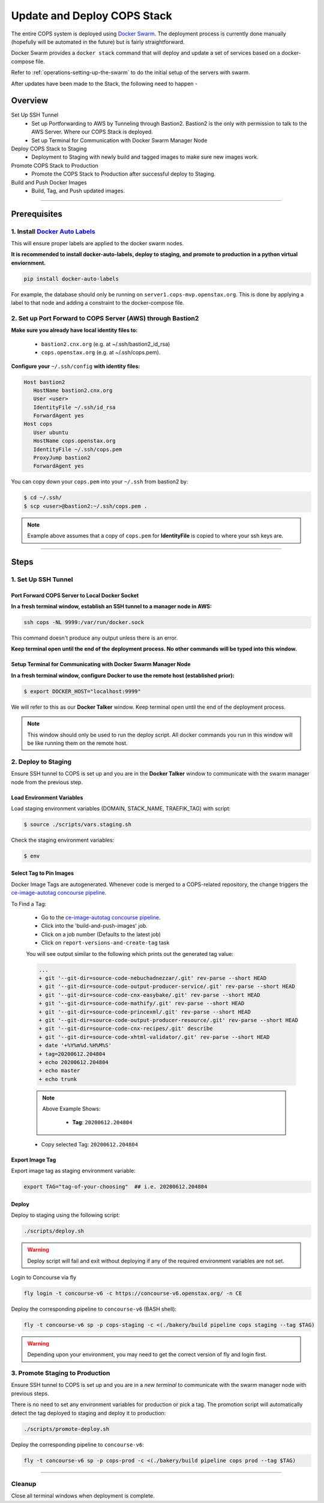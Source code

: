 .. _operations-updating-the-stack:

############################
Update and Deploy COPS Stack
############################
The entire COPS system is deployed using `Docker Swarm <https://docs.docker.com/engine/swarm/>`_. The deployment process is currently done manually (hopefully will be automated in the future) but is fairly straightforward.

Docker Swarm provides a ``docker stack`` command that will deploy and update a set of services based on a docker-compose file.

Refer to :ref:`operations-setting-up-the-swarm` to do the initial setup of the servers with swarm.

After updates have been made to the Stack, the following need to happen -

********
Overview
********

Set Up SSH Tunnel
   - Set up Portforwarding to AWS by Tunneling through Bastion2. Bastion2 is the only with permission to talk to the AWS Server. Where our COPS Stack is deployed.
   - Set up Terminal for Communication with Docker Swarm Manager Node
Deploy COPS Stack to Staging
   - Deployment to Staging with newly build and tagged images to make sure new images work.
Promote COPS Stack to Production
   - Promote the COPS Stack to Production after successful deploy to Staging.
Build and Push Docker Images
   - Build, Tag, and Push updated images.

----

*************
Prerequisites
*************
1. Install `Docker Auto Labels <https://github.com/tiangolo/docker-auto-labels>`_
=================================================================================
This will ensure proper labels are applied to the docker swarm nodes.

**It is recommended to install docker-auto-labels, deploy to staging, and promote to production in a python virtual enviornment.**

.. code-block:: bash

   pip install docker-auto-labels

For example, the database should only be running on ``server1.cops-mvp.openstax.org``.
This is done by applying a label to that node and adding a constraint to the
docker-compose file.

2. Set up Port Forward to COPS Server (AWS) through Bastion2
============================================================

**Make sure you already have local identity files to:**

   - ``bastion2.cnx.org`` (e.g. at ~/.ssh/bastion2_id_rsa)
   - ``cops.openstax.org`` (e.g. at ~/.ssh/cops.pem).


**Configure your** ``~/.ssh/config`` **with identity files:**

.. code-block:: bash

   Host bastion2
      HostName bastion2.cnx.org
      User <user>
      IdentityFile ~/.ssh/id_rsa
      ForwardAgent yes
   Host cops
      User ubuntu
      HostName cops.openstax.org
      IdentityFile ~/.ssh/cops.pem
      ProxyJump bastion2
      ForwardAgent yes

You can copy down your ``cops.pem`` into your ``~/.ssh`` from bastion2 by:

.. code-block:: bash

   $ cd ~/.ssh/
   $ scp <user>@bastion2:~/.ssh/cops.pem .

.. note:: Example above assumes that a copy of ``cops.pem`` for  **IdentityFile** is copied to where your ssh keys are.



----

*****
Steps
*****

1. Set Up SSH Tunnel
====================

Port Forward COPS Server to Local Docker Socket
-----------------------------------------------

**In a fresh terminal window, establish an SSH tunnel to a manager node in AWS:**

.. code-block:: bash

   ssh cops -NL 9999:/var/run/docker.sock

This command doesn't produce any output unless there is an error.

**Keep terminal open until the end of the deployment process. No other commands will be typed into this window.**

Setup Terminal for Communicating with Docker Swarm Manager Node
---------------------------------------------------------------
**In a fresh terminal window, configure Docker to use the remote host (established prior):**

.. code-block:: bash

   $ export DOCKER_HOST="localhost:9999"

We will refer to this as our **Docker Talker** window. Keep terminal open until the end of the deployment process.

.. note:: This window should only be used to run the deploy script.
   All docker commands you run in this window will be like running them on the remote host.

2. Deploy to Staging
====================

Ensure SSH tunnel to COPS is set up and you are in the **Docker Talker** window to communicate with the swarm manager node from the previous step.

Load Environment Variables
--------------------------

Load staging environment variables (DOMAIN, STACK_NAME, TRAEFIK_TAG) with script:

.. code-block:: bash

   $ source ./scripts/vars.staging.sh

Check the staging environment variables:

.. code-block:: bash

   $ env

Select Tag to Pin Images
------------------------

Docker Image Tags are autogenerated. Whenever code is merged to a COPS-related repository,
the change triggers the `ce-image-autotag concourse pipeline <https://concourse-v6.openstax.org/teams/CE/pipelines/ce-image-autotag>`_.

To Find a Tag:

   - Go to the `ce-image-autotag concourse pipeline <https://concourse-v6.openstax.org/teams/CE/pipelines/ce-image-autotag>`_.
   - Click into the 'build-and-push-images' job.
   - Click on a job number (Defaults to the latest job)
   - Click on ``report-versions-and-create-tag`` task

   You will see output similar to the following which prints out the generated tag value:

   .. code-block:: bash

      ...
      + git '--git-dir=source-code-nebuchadnezzar/.git' rev-parse --short HEAD
      + git '--git-dir=source-code-output-producer-service/.git' rev-parse --short HEAD
      + git '--git-dir=source-code-cnx-easybake/.git' rev-parse --short HEAD
      + git '--git-dir=source-code-mathify/.git' rev-parse --short HEAD
      + git '--git-dir=source-code-princexml/.git' rev-parse --short HEAD
      + git '--git-dir=source-code-output-producer-resource/.git' rev-parse --short HEAD
      + git '--git-dir=source-code-cnx-recipes/.git' describe
      + git '--git-dir=source-code-xhtml-validator/.git' rev-parse --short HEAD
      + date '+%Y%m%d.%H%M%S'
      + tag=20200612.204804
      + echo 20200612.204804
      + echo master
      + echo trunk

   .. note::

      Above Example Shows:

         - **Tag**: ``20200612.204804``

   - Copy selected Tag: ``20200612.204804``

Export Image Tag
----------------

Export image tag as staging environment variable:

.. code-block:: bash

   export TAG="tag-of-your-choosing"  ## i.e. 20200612.204804


Deploy
------

Deploy to staging using the following script:

.. code-block:: bash

   ./scripts/deploy.sh

.. warning::
   Deploy script will fail and exit without deploying if any of the required environment variables are not set.

Login to Concourse via fly

.. code-block:: bash

   fly login -t concourse-v6 -c https://concourse-v6.openstax.org/ -n CE

Deploy the corresponding pipeline to ``concourse-v6`` (BASH shell):

.. code-block:: bash

   fly -t concourse-v6 sp -p cops-staging -c <(./bakery/build pipeline cops staging --tag $TAG)

.. warning::
   Depending upon your environment, you may need to get the correct version of fly and login first.


3. Promote Staging to Production
================================
Ensure SSH tunnel to COPS is set up and you are in a *new terminal* to communicate with the swarm manager node with previous steps.

There is no need to set any environment variables for production or pick a tag.
The promotion script will automatically detect the tag deployed to staging and deploy it to production:

.. code-block:: bash

   ./scripts/promote-deploy.sh

Deploy the corresponding pipeline to ``concourse-v6``:

.. code-block:: bash

   fly -t concourse-v6 sp -p cops-prod -c <(./bakery/build pipeline cops prod --tag $TAG)

----

Cleanup
=======
Close all terminal windows when deployment is complete.

